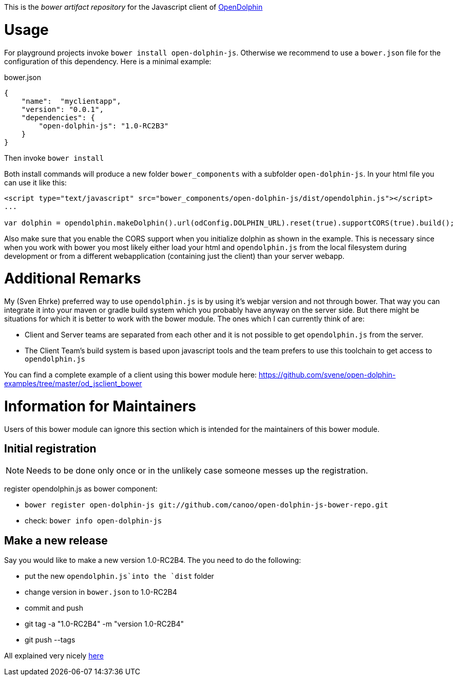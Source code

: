 This is the _bower artifact repository_ for the Javascript client of http://http://www.open-dolphin.org[OpenDolphin]

= Usage

For playground projects invoke `bower install open-dolphin-js`.
Otherwise we recommend to use a `bower.json` file for the configuration of this dependency.
Here is a minimal example:

.bower.json
[source,javascript]
----
{
    "name":  "myclientapp",
    "version": "0.0.1",
    "dependencies": {
        "open-dolphin-js": "1.0-RC2B3"
    }
}
----

Then invoke `bower install`

Both install commands will produce a new folder `bower_components` with a subfolder `open-dolphin-js`.
In your html file you can use it like this:

[source,html]
----
<script type="text/javascript" src="bower_components/open-dolphin-js/dist/opendolphin.js"></script>
...

var dolphin = opendolphin.makeDolphin().url(odConfig.DOLPHIN_URL).reset(true).supportCORS(true).build();
----

Also make sure that you enable the CORS support when you initialize dolphin as shown in the example.
This is necessary since when you work with bower you most likely
either load your html and `opendolphin.js` from the local filesystem during development
or from a different webapplication (containing just the client) than your server webapp.

= Additional Remarks

My (Sven Ehrke) preferred way to use `opendolphin.js` is by using it's webjar version and not through bower.
That way you can integrate it into your maven or gradle build system which you probably have anyway on the
server side.
But there might be situations for which it is better to work with the bower module.
The ones which I can currently think of are:

* Client and Server teams are separated from each other and it is not possible to get `opendolphin.js` from the server.
* The Client Team's build system is based upon javascript tools and the team prefers to use this toolchain to get access to `opendolphin.js`

You can find a complete example of a client using this bower module here: https://github.com/svene/open-dolphin-examples/tree/master/od_jsclient_bower

= Information for Maintainers

Users of this bower module can ignore this section which is intended for the maintainers of this bower module.

== Initial registration

[NOTE]
Needs to be done only once or in the unlikely case someone messes up the registration.

register opendolphin.js as bower component:

* `bower register open-dolphin-js git://github.com/canoo/open-dolphin-js-bower-repo.git`
* check: `bower info open-dolphin-js`

== Make a new release

Say you would like to make a new version 1.0-RC2B4.
The you need to do the following:

* put the new `opendolphin.js`into the `dist` folder
* change version in `bower.json` to 1.0-RC2B4
* commit and push
* git tag -a "1.0-RC2B4" -m "version 1.0-RC2B4"
* git push --tags

All explained very nicely http://bob.yexley.net/creating-and-maintaining-your-own-bower-package/[here]
